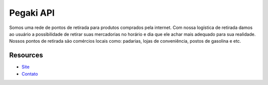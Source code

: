 ###################
Pegaki API
###################

Somos uma rede de pontos de retirada para produtos comprados pela internet. Com nossa logística de retirada damos ao usuário a possibilidade de retirar suas mercadorias no horário e dia que ele achar mais adequado para sua realidade.
Nossos pontos de retirada são comércios locais como: padarias, lojas de conveniência, postos de gasolina e etc.

*********
Resources
*********

-  `Site <hhttp://www.pegaki.com.br>`_
-  `Contato <contato@pegaki.com.br>`_

